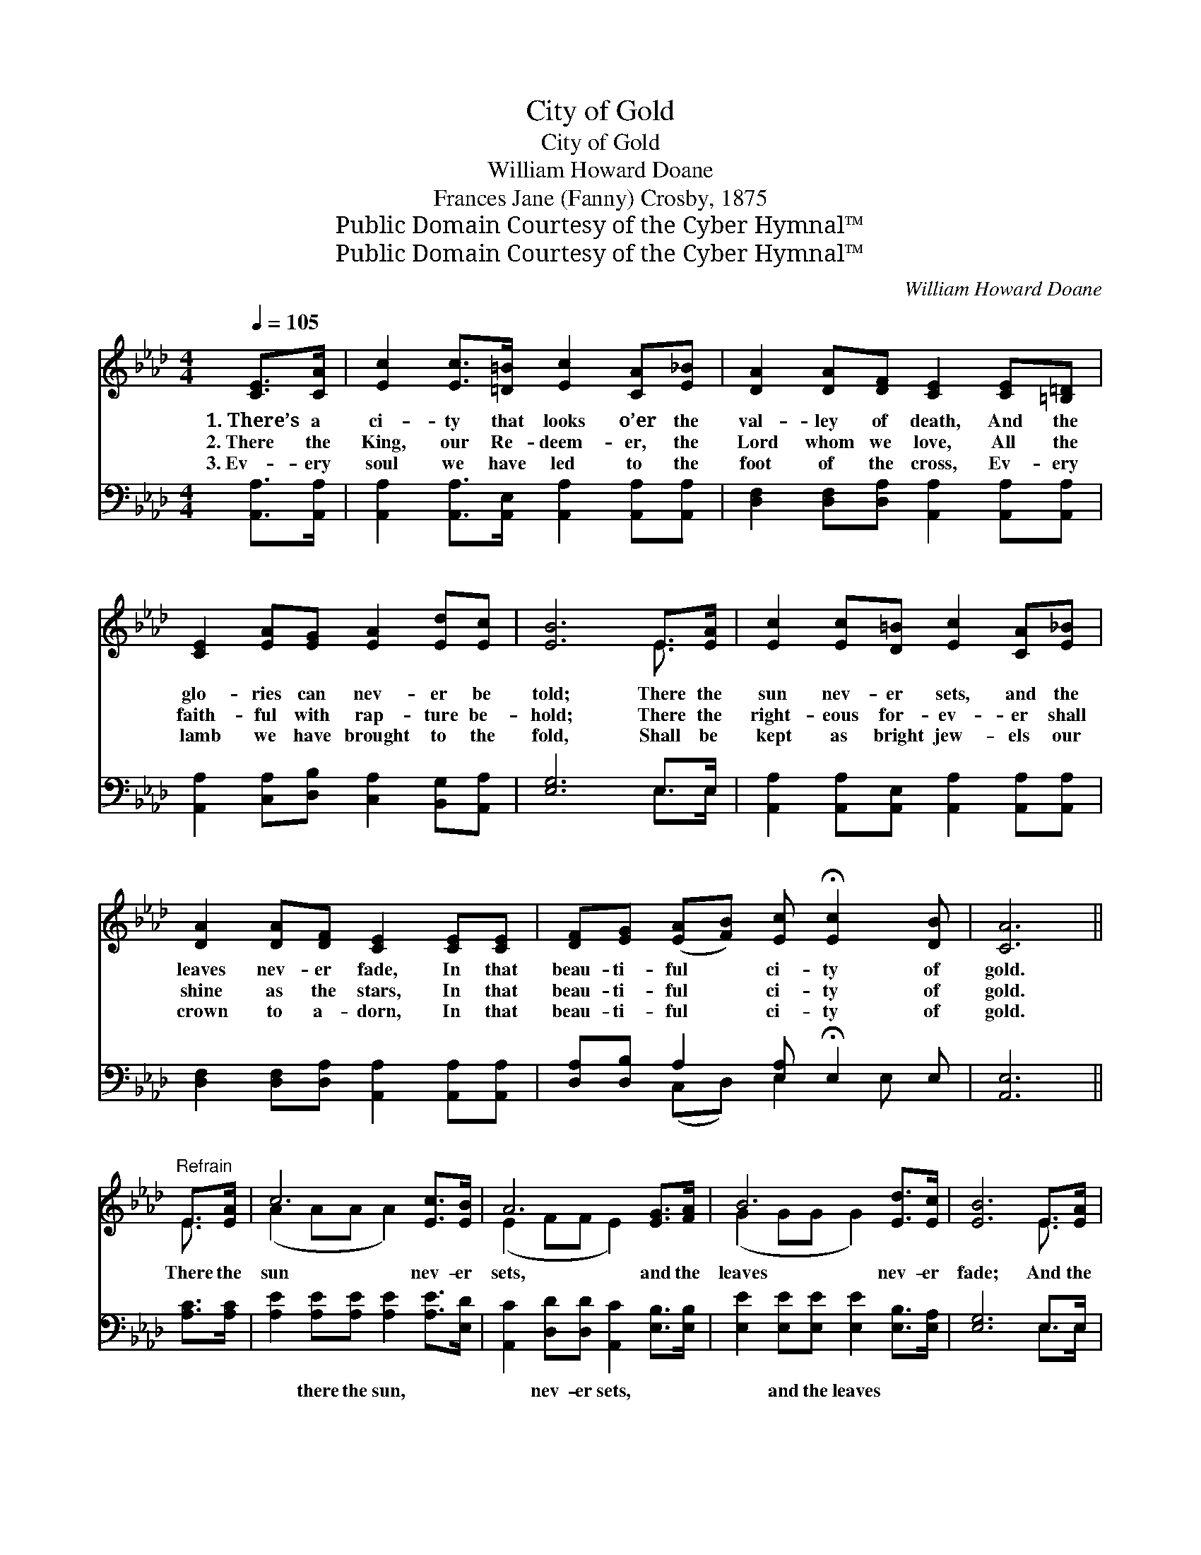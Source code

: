 X:1
T:City of Gold
T:City of Gold
T:William Howard Doane
T:Frances Jane (Fanny) Crosby, 1875
T:Public Domain Courtesy of the Cyber Hymnal™
T:Public Domain Courtesy of the Cyber Hymnal™
C:William Howard Doane
Z:Public Domain
Z:Courtesy of the Cyber Hymnal™
%%score ( 1 2 ) ( 3 4 )
L:1/8
Q:1/4=105
M:4/4
K:Ab
V:1 treble 
V:2 treble 
V:3 bass 
V:4 bass 
V:1
 [CE]>[CA] | [Ec]2 [Ec]>[=D=B] [Ec]2 [CA][E_B] | [DA]2 [DA][DF] [CE]2 [CE][=B,=D] | %3
w: 1.~There’s a|ci- ty that looks o’er the|val- ley of death, And the|
w: 2.~There the|King, our Re- deem- er, the|Lord whom we love, All the|
w: 3.~Ev- ery|soul we have led to the|foot of the cross, Ev- ery|
 [CE]2 [EA][EG] [EA]2 [Ed][Ec] | [EB]6 E>[EA] | [Ec]2 [Ec][D=B] [Ec]2 [CA][E_B] | %6
w: glo- ries can nev- er be|told; There the|sun nev- er sets, and the|
w: faith- ful with rap- ture be-|hold; There the|right- eous for- ev- er shall|
w: lamb we have brought to the|fold, Shall be|kept as bright jew- els our|
 [DA]2 [DA][DF] [CE]2 [CE][CE] | [DF][EG] ([EA][FB]) [Ec] !fermata![Ec]2 [DB] | [CA]6 || %9
w: leaves nev- er fade, In that|beau- ti- ful * ci- ty of|gold.|
w: shine as the stars, In that|beau- ti- ful * ci- ty of|gold.|
w: crown to a- dorn, In that|beau- ti- ful * ci- ty of|gold.|
"^Refrain" E>[EA] | c6 [Ec]>[EB] | A6 [EG]>[FA] | B6 [Ed]>[Ec] | [EB]6 E>[EA] | %14
w: There the|sun nev- er|sets, and the|leaves nev- er|fade; And the|
w: |||||
w: |||||
 [Ec]2 [Ec][=D=B] [Ec]2 [CA][E_B] | [DA]2 [DA][DF] [CE]2 [CE][CE] | %16
w: eyes of the faith- ful our|Sav- ior be- hold, In that|
w: ||
w: ||
 [DF][EG] ([EA][FB]) [Ec] !fermata![Ec]2 [DB] | [CA]6 |] %18
w: beau- ti- ful * ci- ty of|gold.|
w: ||
w: ||
V:2
 x2 | x8 | x8 | x8 | x6 E3/2 x/ | x8 | x8 | x8 | x6 || E3/2 x/ | (A2 AA A2) x2 | (E2 FF E2) x2 | %12
 (G2 GG G2) x2 | x6 E3/2 x/ | x8 | x8 | x8 | x6 |] %18
V:3
 [A,,A,]>[A,,A,] | [A,,A,]2 [A,,A,]>[A,,E,] [A,,A,]2 [A,,A,][A,,A,] | %2
w: ~ ~|~ ~ ~ ~ ~ ~|
 [D,F,]2 [D,F,][D,A,] [A,,A,]2 [A,,A,][A,,A,] | [A,,A,]2 [C,A,][D,B,] [C,A,]2 [B,,G,][A,,A,] | %4
w: ~ ~ ~ ~ ~ ~|~ ~ ~ ~ ~ ~|
 [E,G,]6 E,>E, | [A,,A,]2 [A,,A,][A,,E,] [A,,A,]2 [A,,A,][A,,A,] | %6
w: ~ ~ ~|~ ~ ~ ~ ~ ~|
 [D,F,]2 [D,F,][D,A,] [A,,A,]2 [A,,A,][A,,A,] | [D,A,][D,B,] A,2 [E,A,] !fermata!E,2 E, | %8
w: ~ ~ ~ ~ ~ ~|~ ~ ~ ~ ~ ~|
 [A,,E,]6 || [A,C]>[A,C] | [A,E]2 [A,E][A,E] [A,E]2 [A,E]>[E,D] | %11
w: ~|~ ~|~ there the sun, ~ ~|
 [A,,C]2 [D,D][D,D] [A,,C]2 [E,B,]>[E,B,] | [E,E]2 [E,E][E,E] [E,E]2 [E,B,]>[E,A,] | %13
w: ~ nev- er sets, ~ ~|~ and the leaves * *|
 [E,G,]6 E,>E, | [A,,A,]2 [A,,A,][A,,E,] [A,,A,]2 [A,,A,][A,,A,] | %15
w: ||
 [D,F,]2 [D,F,][D,A,] [A,,A,]2 [A,,A,][A,,A,] | [D,A,][D,B,] A,2 [E,A,] !fermata!E,2 E, | %17
w: ||
 [A,,E,]6 |] %18
w: |
V:4
 x2 | x8 | x8 | x8 | x6 E,>E, | x8 | x8 | x2 (C,D,) E,2 E, x | x6 || x2 | x8 | x8 | x8 | x6 E,>E, | %14
 x8 | x8 | x2 (C,D,) E,2 E, x | x6 |] %18

